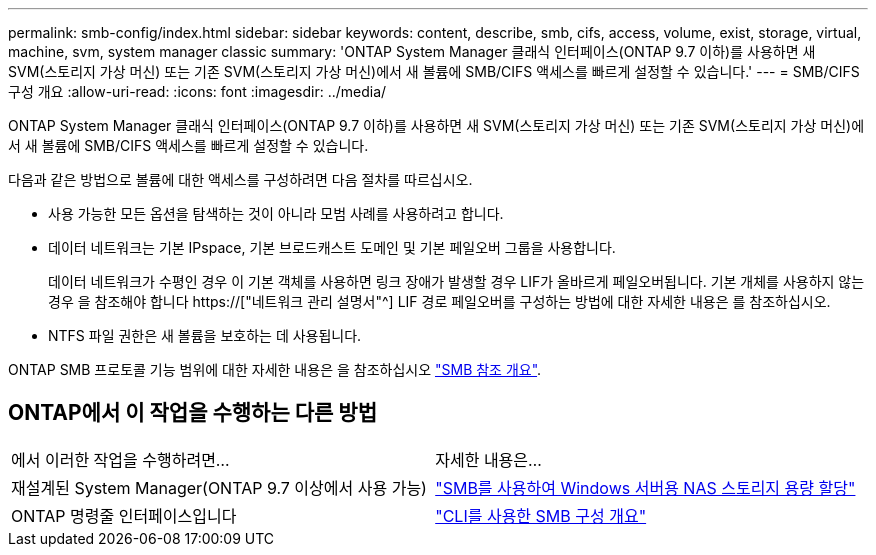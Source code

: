 ---
permalink: smb-config/index.html 
sidebar: sidebar 
keywords: content, describe, smb, cifs, access, volume, exist, storage, virtual, machine, svm, system manager classic 
summary: 'ONTAP System Manager 클래식 인터페이스(ONTAP 9.7 이하)를 사용하면 새 SVM(스토리지 가상 머신) 또는 기존 SVM(스토리지 가상 머신)에서 새 볼륨에 SMB/CIFS 액세스를 빠르게 설정할 수 있습니다.' 
---
= SMB/CIFS 구성 개요
:allow-uri-read: 
:icons: font
:imagesdir: ../media/


[role="lead"]
ONTAP System Manager 클래식 인터페이스(ONTAP 9.7 이하)를 사용하면 새 SVM(스토리지 가상 머신) 또는 기존 SVM(스토리지 가상 머신)에서 새 볼륨에 SMB/CIFS 액세스를 빠르게 설정할 수 있습니다.

다음과 같은 방법으로 볼륨에 대한 액세스를 구성하려면 다음 절차를 따르십시오.

* 사용 가능한 모든 옵션을 탐색하는 것이 아니라 모범 사례를 사용하려고 합니다.
* 데이터 네트워크는 기본 IPspace, 기본 브로드캐스트 도메인 및 기본 페일오버 그룹을 사용합니다.
+
데이터 네트워크가 수평인 경우 이 기본 객체를 사용하면 링크 장애가 발생할 경우 LIF가 올바르게 페일오버됩니다. 기본 개체를 사용하지 않는 경우 을 참조해야 합니다 https://["네트워크 관리 설명서"^] LIF 경로 페일오버를 구성하는 방법에 대한 자세한 내용은 를 참조하십시오.

* NTFS 파일 권한은 새 볼륨을 보호하는 데 사용됩니다.


ONTAP SMB 프로토콜 기능 범위에 대한 자세한 내용은 을 참조하십시오 link:https://docs.netapp.com/us-en/ontap/smb-admin/index.html["SMB 참조 개요"^].



== ONTAP에서 이 작업을 수행하는 다른 방법

|===


| 에서 이러한 작업을 수행하려면... | 자세한 내용은... 


| 재설계된 System Manager(ONTAP 9.7 이상에서 사용 가능) | link:https://docs.netapp.com/us-en/ontap/task_nas_provision_windows_smb.html["SMB를 사용하여 Windows 서버용 NAS 스토리지 용량 할당"^] 


| ONTAP 명령줄 인터페이스입니다 | link:https://docs.netapp.com/us-en/ontap/smb-config/index.html["CLI를 사용한 SMB 구성 개요"^] 
|===